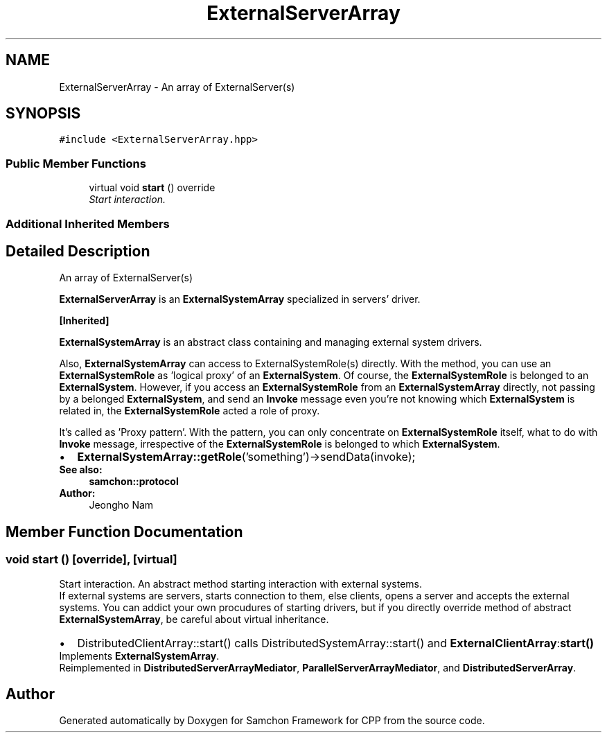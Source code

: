 .TH "ExternalServerArray" 3 "Mon Oct 26 2015" "Version 1.0.0" "Samchon Framework for CPP" \" -*- nroff -*-
.ad l
.nh
.SH NAME
ExternalServerArray \- An array of ExternalServer(s)  

.SH SYNOPSIS
.br
.PP
.PP
\fC#include <ExternalServerArray\&.hpp>\fP
.SS "Public Member Functions"

.in +1c
.ti -1c
.RI "virtual void \fBstart\fP () override"
.br
.RI "\fIStart interaction\&. \fP"
.in -1c
.SS "Additional Inherited Members"
.SH "Detailed Description"
.PP 
An array of ExternalServer(s) 

\fBExternalServerArray\fP is an \fBExternalSystemArray\fP specialized in servers' driver\&. 
.PP
\fB[Inherited]\fP
.RS 4

.RE
.PP
\fBExternalSystemArray\fP is an abstract class containing and managing external system drivers\&. 
.PP
Also, \fBExternalSystemArray\fP can access to ExternalSystemRole(s) directly\&. With the method, you can use an \fBExternalSystemRole\fP as 'logical proxy' of an \fBExternalSystem\fP\&. Of course, the \fBExternalSystemRole\fP is belonged to an \fBExternalSystem\fP\&. However, if you access an \fBExternalSystemRole\fP from an \fBExternalSystemArray\fP directly, not passing by a belonged \fBExternalSystem\fP, and send an \fBInvoke\fP message even you're not knowing which \fBExternalSystem\fP is related in, the \fBExternalSystemRole\fP acted a role of proxy\&. 
.PP
It's called as 'Proxy pattern'\&. With the pattern, you can only concentrate on \fBExternalSystemRole\fP itself, what to do with \fBInvoke\fP message, irrespective of the \fBExternalSystemRole\fP is belonged to which \fBExternalSystem\fP\&. 
.PP
.PD 0
.IP "\(bu" 2
\fBExternalSystemArray::getRole\fP('something')->sendData(invoke);
.PP
 
.PP
\fBSee also:\fP
.RS 4
\fBsamchon::protocol\fP 
.RE
.PP
\fBAuthor:\fP
.RS 4
Jeongho Nam 
.RE
.PP

.SH "Member Function Documentation"
.PP 
.SS "void start ()\fC [override]\fP, \fC [virtual]\fP"

.PP
Start interaction\&. An abstract method starting interaction with external systems\&. 
.PP
If external systems are servers, starts connection to them, else clients, opens a server and accepts the external systems\&. You can addict your own procudures of starting drivers, but if you directly override method of abstract \fBExternalSystemArray\fP, be careful about virtual inheritance\&. 
.PP
.PD 0
.IP "\(bu" 2
DistributedClientArray::start() calls DistributedSystemArray::start() and \fBExternalClientArray\fP:\fBstart()\fP 
.PP

.PP
Implements \fBExternalSystemArray\fP\&.
.PP
Reimplemented in \fBDistributedServerArrayMediator\fP, \fBParallelServerArrayMediator\fP, and \fBDistributedServerArray\fP\&.

.SH "Author"
.PP 
Generated automatically by Doxygen for Samchon Framework for CPP from the source code\&.

